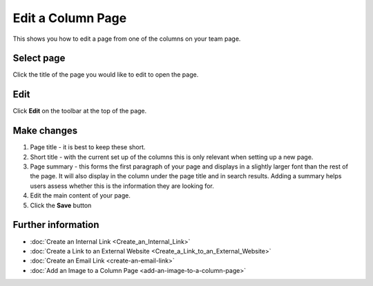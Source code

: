 Edit a Column Page
==================

This shows you how to edit a page from one of the columns on your team page. 

Select page
-----------

.. image:: images/edit-a-column-page/select-page.png
   :alt: 
   :height: 483px
   :width: 808px
   :align: center


Click the title of the page you would like to edit to open the page.

Edit
----

.. image:: images/edit-a-column-page/edit.png
   :alt: 
   :height: 434px
   :width: 620px
   :align: center


Click **Edit** on the toolbar at the top of the page.

Make changes
------------

.. image:: images/edit-a-column-page/make-changes.png
   :alt: 
   :height: 1107px
   :width: 847px
   :align: center


#. Page title - it is best to keep these short. 
#. Short title - with the current set up of the columns this is only relevant when setting up a new page. 
#. Page summary - this forms the first paragraph of your page and displays in a slightly larger font than the rest of the page. It will also display in the column under the page title and in search results. Adding a summary helps users assess whether this is the information they are looking for. 
#. Edit the main content of your page. 
#. Click the **Save** button

Further information
-------------------

* :doc:`Create an Internal Link <Create_an_Internal_Link>`
* :doc:`Create a Link to an External Website <Create_a_Link_to_an_External_Website>`
* :doc:`Create an Email Link <create-an-email-link>` 
* :doc:`Add an Image to a Column Page <add-an-image-to-a-column-page>`